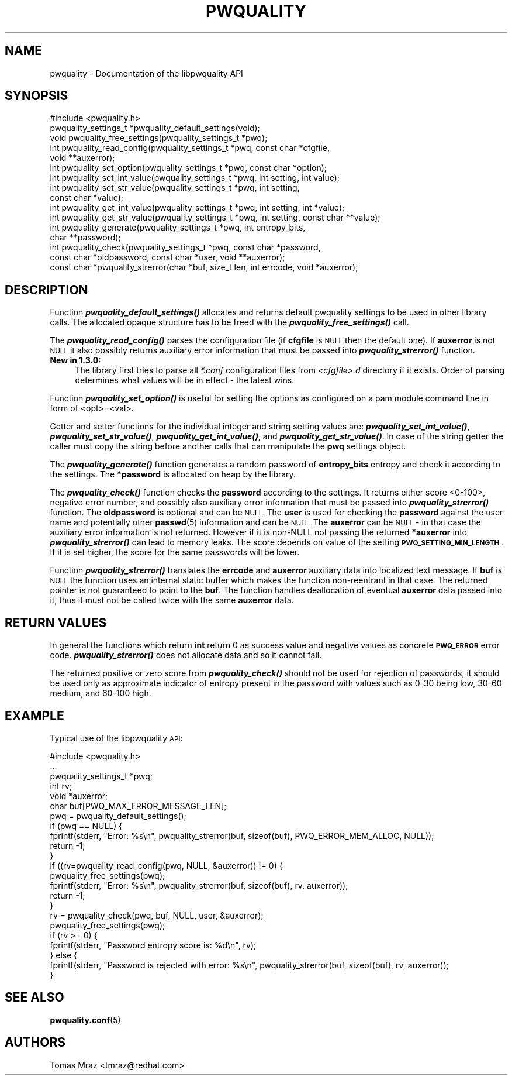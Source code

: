 .\" Automatically generated by Pod::Man 4.12 (Pod::Simple 3.35)
.\"
.\" Standard preamble:
.\" ========================================================================
.de Sp \" Vertical space (when we can't use .PP)
.if t .sp .5v
.if n .sp
..
.de Vb \" Begin verbatim text
.ft CW
.nf
.ne \\$1
..
.de Ve \" End verbatim text
.ft R
.fi
..
.\" Set up some character translations and predefined strings.  \*(-- will
.\" give an unbreakable dash, \*(PI will give pi, \*(L" will give a left
.\" double quote, and \*(R" will give a right double quote.  \*(C+ will
.\" give a nicer C++.  Capital omega is used to do unbreakable dashes and
.\" therefore won't be available.  \*(C` and \*(C' expand to `' in nroff,
.\" nothing in troff, for use with C<>.
.tr \(*W-
.ds C+ C\v'-.1v'\h'-1p'\s-2+\h'-1p'+\s0\v'.1v'\h'-1p'
.ie n \{\
.    ds -- \(*W-
.    ds PI pi
.    if (\n(.H=4u)&(1m=24u) .ds -- \(*W\h'-12u'\(*W\h'-12u'-\" diablo 10 pitch
.    if (\n(.H=4u)&(1m=20u) .ds -- \(*W\h'-12u'\(*W\h'-8u'-\"  diablo 12 pitch
.    ds L" ""
.    ds R" ""
.    ds C` ""
.    ds C' ""
'br\}
.el\{\
.    ds -- \|\(em\|
.    ds PI \(*p
.    ds L" ``
.    ds R" ''
.    ds C`
.    ds C'
'br\}
.\"
.\" Escape single quotes in literal strings from groff's Unicode transform.
.ie \n(.g .ds Aq \(aq
.el       .ds Aq '
.\"
.\" If the F register is >0, we'll generate index entries on stderr for
.\" titles (.TH), headers (.SH), subsections (.SS), items (.Ip), and index
.\" entries marked with X<> in POD.  Of course, you'll have to process the
.\" output yourself in some meaningful fashion.
.\"
.\" Avoid warning from groff about undefined register 'F'.
.de IX
..
.nr rF 0
.if \n(.g .if rF .nr rF 1
.if (\n(rF:(\n(.g==0)) \{\
.    if \nF \{\
.        de IX
.        tm Index:\\$1\t\\n%\t"\\$2"
..
.        if !\nF==2 \{\
.            nr % 0
.            nr F 2
.        \}
.    \}
.\}
.rr rF
.\" ========================================================================
.\"
.IX Title "PWQUALITY 3"
.TH PWQUALITY 3 "2019-09-17" "Red Hat, Inc." "Libpwquality API Manual"
.\" For nroff, turn off justification.  Always turn off hyphenation; it makes
.\" way too many mistakes in technical documents.
.if n .ad l
.nh
.SH "NAME"
pwquality \- Documentation of the libpwquality API
.SH "SYNOPSIS"
.IX Header "SYNOPSIS"
.Vb 1
\& #include <pwquality.h>
\&
\& pwquality_settings_t *pwquality_default_settings(void);
\& void pwquality_free_settings(pwquality_settings_t *pwq);
\&
\& int pwquality_read_config(pwquality_settings_t *pwq, const char *cfgfile,
\&        void **auxerror);
\&
\& int pwquality_set_option(pwquality_settings_t *pwq, const char *option);
\& int pwquality_set_int_value(pwquality_settings_t *pwq, int setting, int value);
\& int pwquality_set_str_value(pwquality_settings_t *pwq, int setting,
\&        const char *value);
\& int pwquality_get_int_value(pwquality_settings_t *pwq, int setting, int *value);
\& int pwquality_get_str_value(pwquality_settings_t *pwq, int setting, const char **value);
\&
\& int pwquality_generate(pwquality_settings_t *pwq, int entropy_bits,
\&        char **password);
\&
\& int pwquality_check(pwquality_settings_t *pwq, const char *password,
\&        const char *oldpassword, const char *user, void **auxerror);
\&
\& const char *pwquality_strerror(char *buf, size_t len, int errcode, void *auxerror);
.Ve
.SH "DESCRIPTION"
.IX Header "DESCRIPTION"
Function \fI\f(BIpwquality_default_settings()\fI\fR allocates and returns default pwquality settings
to be used in other library calls. The allocated opaque structure has to be freed
with the \fI\f(BIpwquality_free_settings()\fI\fR call.
.PP
The \fI\f(BIpwquality_read_config()\fI\fR parses the configuration file (if \fBcfgfile\fR is \s-1NULL\s0
then the default one). If \fBauxerror\fR is not \s-1NULL\s0 it also possibly returns auxiliary
error information that must be passed into \fI\f(BIpwquality_strerror()\fI\fR function.
.IP "\fBNew in 1.3.0:\fR" 4
.IX Item "New in 1.3.0:"
The library first tries to parse all \fI*.conf\fR configuration files from
\&\fI<cfgfile>.d\fR directory if it exists. Order of parsing determines what values will
be in effect \- the latest wins.
.PP
Function \fI\f(BIpwquality_set_option()\fI\fR is useful for setting the options as configured
on a pam module command line in form of <opt>=<val>.
.PP
Getter and setter functions for the individual integer and string setting values are:
\&\fI\f(BIpwquality_set_int_value()\fI\fR, \fI\f(BIpwquality_set_str_value()\fI\fR,
\&\fI\f(BIpwquality_get_int_value()\fI\fR, and \fI\f(BIpwquality_get_str_value()\fI\fR. In case of the
string getter the caller must copy the string before another calls that can
manipulate the \fBpwq\fR settings object.
.PP
The \fI\f(BIpwquality_generate()\fI\fR function generates a random password of \fBentropy_bits\fR entropy
and check it according to the settings. The \fB*password\fR is allocated on heap by the
library.
.PP
The \fI\f(BIpwquality_check()\fI\fR function checks the \fBpassword\fR according to the settings. It
returns either score <0\-100>, negative error number, and possibly also auxiliary error
information that must be passed into \fI\f(BIpwquality_strerror()\fI\fR function.
The \fBoldpassword\fR is optional and can be \s-1NULL.\s0
The \fBuser\fR is used for checking the \fBpassword\fR against the user name
and potentially other \fBpasswd\fR\|(5) information and can be \s-1NULL.\s0
The \fBauxerror\fR can be \s-1NULL\s0 \- in that case the auxiliary error information
is not returned.
However if it is non-NULL not passing the returned \fB*auxerror\fR into
\&\fI\f(BIpwquality_strerror()\fI\fR can lead to memory leaks.
The score depends on value of the setting \fB\s-1PWQ_SETTING_MIN_LENGTH\s0\fR. If it is
set higher, the score for the same passwords will be lower.
.PP
Function \fI\f(BIpwquality_strerror()\fI\fR translates the \fBerrcode\fR and \fBauxerror\fR auxiliary
data into localized text message. If \fBbuf\fR is \s-1NULL\s0 the function uses an internal static
buffer which makes the function non-reentrant in that case. The returned pointer is not
guaranteed to point to the \fBbuf\fR. The function handles deallocation of eventual
\&\fBauxerror\fR data passed into it, thus it must not be called twice with the same
\&\fBauxerror\fR data.
.SH "RETURN VALUES"
.IX Header "RETURN VALUES"
In general the functions which return \fBint\fR return 0 as success value and negative values
as concrete \fB\s-1PWQ_ERROR\s0\fR error code. \fI\f(BIpwquality_strerror()\fI\fR does not allocate data
and so it cannot fail.
.PP
The returned positive or zero score from \fI\f(BIpwquality_check()\fI\fR should not be used for
rejection of passwords, it should be used only as approximate indicator of entropy present
in the password with values such as 0\-30 being low, 30\-60 medium, and 60\-100 high.
.SH "EXAMPLE"
.IX Header "EXAMPLE"
Typical use of the libpwquality \s-1API:\s0
.PP
.Vb 1
\& #include <pwquality.h>
\& 
\& ...
\&
\&        pwquality_settings_t *pwq;
\&        int rv;
\&        void *auxerror;
\&        char buf[PWQ_MAX_ERROR_MESSAGE_LEN];
\&
\&        pwq = pwquality_default_settings();
\&        if (pwq == NULL) {
\&                fprintf(stderr, "Error: %s\en", pwquality_strerror(buf, sizeof(buf), PWQ_ERROR_MEM_ALLOC, NULL));
\&                return \-1;
\&        }
\& 
\&        if ((rv=pwquality_read_config(pwq, NULL, &auxerror)) != 0) {
\&                pwquality_free_settings(pwq);
\&                fprintf(stderr, "Error: %s\en", pwquality_strerror(buf, sizeof(buf), rv, auxerror));
\&                return \-1;
\&        }
\& 
\&        rv = pwquality_check(pwq, buf, NULL, user, &auxerror);
\&        pwquality_free_settings(pwq);
\&
\&        if (rv >= 0) {
\&                fprintf(stderr, "Password entropy score is: %d\en", rv);
\&        } else {
\&                fprintf(stderr, "Password is rejected with error: %s\en", pwquality_strerror(buf, sizeof(buf), rv, auxerror));
\&        }
.Ve
.SH "SEE ALSO"
.IX Header "SEE ALSO"
\&\fBpwquality.conf\fR\|(5)
.SH "AUTHORS"
.IX Header "AUTHORS"
Tomas Mraz <tmraz@redhat.com>
